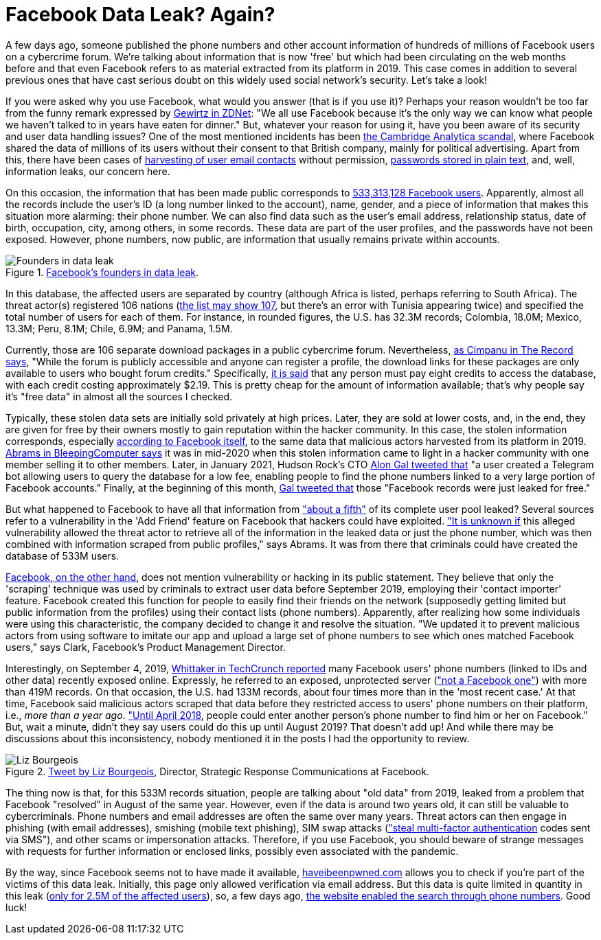 :page-slug: facebook-data-leak/
:page-date: 2021-04-09
:page-subtitle: About 533 million user phone numbers now for 'free'
:page-category: attacks
:page-tags: cybersecurity, software, vulnerability, mistake, hacking, application
:page-image: https://res.cloudinary.com/fluid-attacks/image/upload/v1620330872/blog/facebook-data-leak/cover_u38ho9.webp
:page-alt: Photo by Barefoot Communications on Unsplash
:page-description: This post outlines the most recent Facebook data leak with approximately 533 million records, including users' phone numbers, now posted for free.
:page-keywords: Facebook, Data, Leak, Breach, Scraping, Vulnerability, Ethical Hacking, Pentesting
:page-author: Felipe Ruiz
:page-writer: fruiz
:name: Felipe Ruiz
:about1: Cybersecurity Editor
:source: https://unsplash.com/photos/z2M7JefmTEw

= Facebook Data Leak? Again?

A few days ago,
someone published the phone numbers
and other account information
of hundreds of millions of Facebook users
on a cybercrime forum.
We're talking about information that is now 'free'
but which had been circulating on the web months before
and that even Facebook refers to
as material extracted from its platform in 2019.
This case comes in addition to several previous ones
that have cast serious doubt
on this widely used social network's security.
Let's take a look!

If you were asked why you use Facebook,
what would you answer (that is if you use it)?
Perhaps your reason wouldn't be too far
from the funny remark expressed by link:https://www.zdnet.com/article/new-poll-shows-facebooks-severe-trust-problem/[Gewirtz in ZDNet]:
"We all use Facebook because it's the only way we can know
what people we haven't talked to in years have eaten for dinner."
But, whatever your reason for using it,
have you been aware of its security and user data handling issues?
One of the most mentioned incidents
has been link:https://en.wikipedia.org/wiki/Facebook%E2%80%93Cambridge_Analytica_data_scandal[the Cambridge Analytica scandal],
where Facebook shared the data of millions of its users
without their consent to that British company,
mainly for political advertising. Apart from this,
there have been cases of link:https://www.zdnet.com/article/facebook-harvested-1-5-million-user-email-contacts-without-permission/[harvesting of user email contacts] without permission,
link:https://www.zdnet.com/article/facebook-we-stored-hundreds-of-millions-of-passwords-in-plain-text/[passwords stored in plain text], and, well, information leaks,
our concern here.

On this occasion, the information that has been made public
corresponds to link:https://www.bleepingcomputer.com/news/security/533-million-facebook-users-phone-numbers-leaked-on-hacker-forum/[533,313,128 Facebook users].
Apparently, almost all the records include the user's ID
(a long number linked to the account), name, gender,
and a piece of information that
makes this situation more alarming: their phone number.
We can also find data such as the user's email address,
relationship status, date of birth,
occupation, city, among others,
in some records.
These data are part of the user profiles,
and the passwords have not been exposed.
However, phone numbers, now public,
are information that usually remains private within accounts.

.link:https://www.bleepingcomputer.com/news/security/533-million-facebook-users-phone-numbers-leaked-on-hacker-forum/[Facebook's founders in data leak].
image::https://res.cloudinary.com/fluid-attacks/image/upload/v1620330871/blog/facebook-data-leak/founders_hnumfx.webp[Founders in data leak]

In this database, the affected users are separated by country
(although Africa is listed, perhaps referring to South Africa).
The threat actor(s) registered 106 nations
(link:https://threadreaderapp.com/thread/1349671294808285184.html[the list may show 107], but there's an error with Tunisia appearing twice)
and specified the total number of users for each of them.
For instance, in rounded figures, the U.S. has 32.3M records;
Colombia, 18.0M; Mexico, 13.3M; Peru, 8.1M; Chile, 6.9M; and Panama, 1.5M.

Currently, those are 106 separate download packages
in a public cybercrime forum.
Nevertheless,
link:https://therecord.media/phone-numbers-for-533-million-facebook-users-leaked-on-hacking-forum/[as Cimpanu in The Record says],
"While the forum is publicly accessible and anyone can register a profile,
the download links for these packages are only available
to users who bought forum credits."
Specifically,
link:https://www.bleepingcomputer.com/news/security/533-million-facebook-users-phone-numbers-leaked-on-hacker-forum/[it is said]
that any person must pay eight credits to access the database,
with each credit costing approximately $2.19.
This is pretty cheap for the amount of information available;
that's why people say it's "free data" in almost all the sources I checked.

Typically,
these stolen data sets are initially sold privately at high prices.
Later, they are sold at lower costs,
and, in the end,
they are given for free by their owners
mostly to gain reputation within the hacker community.
In this case,
the stolen information corresponds,
especially link:https://about.fb.com/news/2021/04/facts-on-news-reports-about-facebook-data/[according to Facebook itself],
to the same data that malicious actors harvested from its platform in 2019.
link:https://www.bleepingcomputer.com/news/security/533-million-facebook-users-phone-numbers-leaked-on-hacker-forum/[Abrams in BleepingComputer says] it was in mid-2020
when this stolen information came to light in a hacker community
with one member selling it to other members.
Later, in January 2021, Hudson Rock's CTO link:https://twitter.com/UnderTheBreach/status/1349674272227266563[Alon Gal tweeted that]
"a user created a Telegram bot
allowing users to query the database for a low fee,
enabling people to find the phone numbers
linked to a very large portion of Facebook accounts."
Finally, at the beginning of this month,
link:https://twitter.com/UnderTheBreach/status/1378314424239460352[Gal tweeted that] those "Facebook records were just leaked for free."

But what happened to Facebook to have all that information
from link:https://therecord.media/phone-numbers-for-533-million-facebook-users-leaked-on-hacking-forum/["about a fifth"] of its complete user pool leaked?
Several sources refer to a vulnerability
in the 'Add Friend' feature on Facebook
that hackers could have exploited.
link:https://www.bleepingcomputer.com/news/security/533-million-facebook-users-phone-numbers-leaked-on-hacker-forum/["It is unknown if] this alleged vulnerability allowed the threat actor
to retrieve all of the information in the leaked data or just the phone number,
which was then combined with information
scraped from public profiles," says Abrams.
It was from there that criminals could have created the database of 533M users.

link:https://about.fb.com/news/2021/04/facts-on-news-reports-about-facebook-data/[Facebook, on the other hand], does not mention vulnerability
or hacking in its public statement.
They believe that only the 'scraping' technique was used by criminals
to extract user data before September 2019,
employing their 'contact importer' feature.
Facebook created this function for people
to easily find their friends on the network
(supposedly getting limited but public information from the profiles)
using their contact lists (phone numbers).
Apparently,
after realizing how some individuals were using this characteristic,
the company decided to change it and resolve the situation.
"We updated it to prevent malicious actors from using software
to imitate our app and upload a large set of phone numbers
to see which ones matched Facebook users," says Clark,
Facebook's Product Management Director.

Interestingly, on September 4, 2019,
link:https://techcrunch.com/2019/09/04/facebook-phone-numbers-exposed/[Whittaker in TechCrunch reported] many Facebook users' phone numbers
(linked to IDs and other data) recently exposed online.
Expressly, he referred to an exposed, unprotected server
(link:https://www.forbes.com/sites/daveywinder/2019/09/05/facebook-security-snafu-exposes-419-million-user-phone-numbers/?sh=2e0ad5901ab7["not a Facebook one"]) with more than 419M records.
On that occasion, the U.S. had 133M records,
about four times more than in the 'most recent case.'
At that time, Facebook said malicious actors scraped that data
before they restricted access to users' phone numbers on their platform,
i.e., _more than a year ago_. link:https://edition.cnn.com/2019/09/04/tech/facebook-phone-numbers-exposed["Until April 2018],
people could enter another person's phone number
to find him or her on Facebook."
But, wait a minute,
didn't they say users could do this up until August 2019?
That doesn't add up!
And while there may be discussions about this inconsistency,
nobody mentioned it in the posts I had the opportunity to review.

.link:https://twitter.com/Liz_Shepherd/status/1378398417450377222[Tweet by Liz Bourgeois], Director, Strategic Response Communications at Facebook.
image::https://res.cloudinary.com/fluid-attacks/image/upload/v1620330871/blog/facebook-data-leak/lizb_mqlyam.webp[Liz Bourgeois]

The thing now is that, for this 533M records situation,
people are talking about "old data" from 2019,
leaked from a problem that Facebook "resolved"
in August of the same year.
However, even if the data is around two years old,
it can still be valuable to cybercriminals.
Phone numbers and email addresses are often the same over many years.
Threat actors can then engage in phishing (with email addresses),
smishing (mobile text phishing), SIM swap attacks
(link:https://www.bleepingcomputer.com/news/security/533-million-facebook-users-phone-numbers-leaked-on-hacker-forum/["steal multi-factor authentication] codes sent via SMS"),
and other scams or impersonation attacks.
Therefore, if you use Facebook,
you should beware of strange messages
with requests for further information or enclosed links,
possibly even associated with the pandemic.

By the way,
since Facebook seems not to have made it available,
link:https://haveibeenpwned.com/[haveibeenpwned.com] allows you to check
if you're part of the victims of this data leak.
Initially, this page only allowed verification via email address.
But this data is quite limited in quantity in this leak
(link:https://www.bleepingcomputer.com/news/security/how-to-check-if-your-info-was-exposed-in-the-facebook-data-leak/[only for 2.5M of the affected users]),
so, a few days ago,
link:https://www.troyhunt.com/the-facebook-phone-numbers-are-now-searchable-in-have-i-been-pwned/#comment-5332905964[the website enabled the search through phone numbers].
Good luck!
